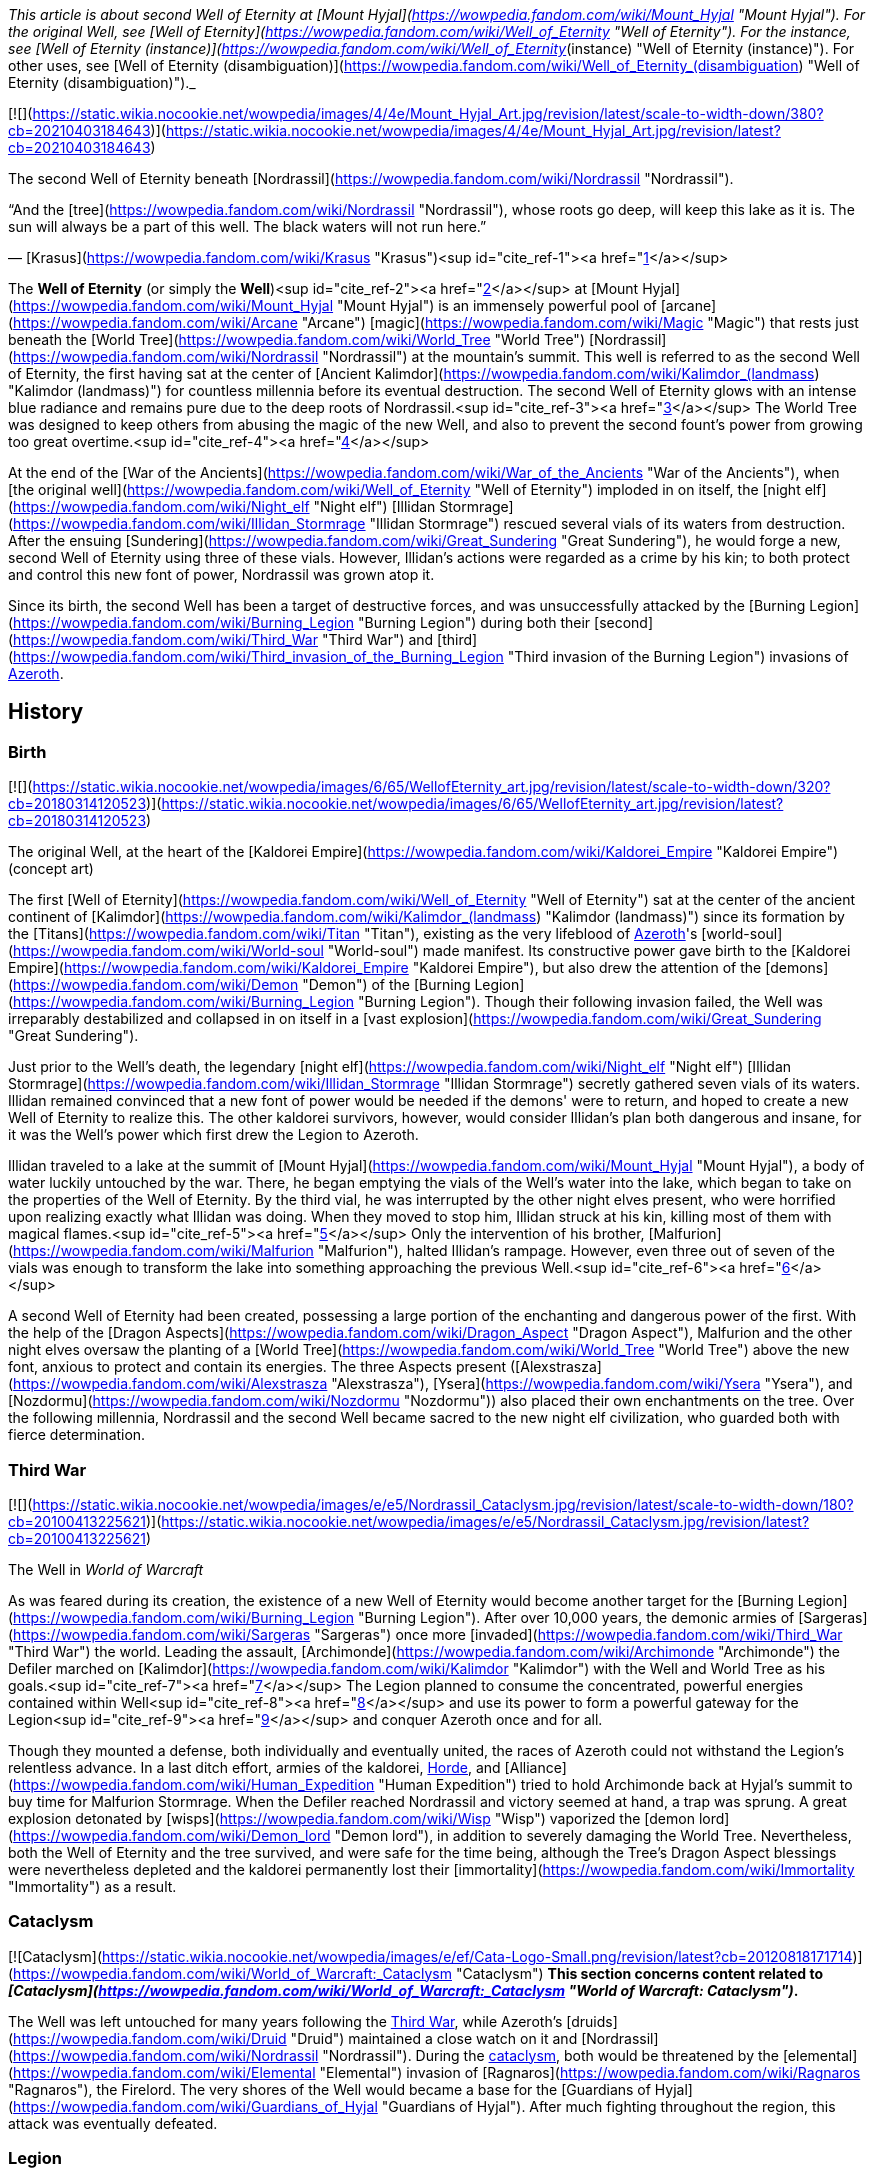 _This article is about second Well of Eternity at [Mount Hyjal](https://wowpedia.fandom.com/wiki/Mount_Hyjal "Mount Hyjal"). For the original Well, see [Well of Eternity](https://wowpedia.fandom.com/wiki/Well_of_Eternity "Well of Eternity"). For the instance, see [Well of Eternity (instance)](https://wowpedia.fandom.com/wiki/Well_of_Eternity_(instance) "Well of Eternity (instance)"). For other uses, see [Well of Eternity (disambiguation)](https://wowpedia.fandom.com/wiki/Well_of_Eternity_(disambiguation) "Well of Eternity (disambiguation)")._

[![](https://static.wikia.nocookie.net/wowpedia/images/4/4e/Mount_Hyjal_Art.jpg/revision/latest/scale-to-width-down/380?cb=20210403184643)](https://static.wikia.nocookie.net/wowpedia/images/4/4e/Mount_Hyjal_Art.jpg/revision/latest?cb=20210403184643)

The second Well of Eternity beneath [Nordrassil](https://wowpedia.fandom.com/wiki/Nordrassil "Nordrassil").

“And the [tree](https://wowpedia.fandom.com/wiki/Nordrassil "Nordrassil"), whose roots go deep, will keep this lake as it is.
The sun will always be a part of this well. The black waters will not run here.”

— [Krasus](https://wowpedia.fandom.com/wiki/Krasus "Krasus")<sup id="cite_ref-1"><a href="https://wowpedia.fandom.com/wiki/Well_of_Eternity_(Hyjal)#cite_note-1">[1]</a></sup>

The **Well of Eternity** (or simply the **Well**)<sup id="cite_ref-2"><a href="https://wowpedia.fandom.com/wiki/Well_of_Eternity_(Hyjal)#cite_note-2">[2]</a></sup> at [Mount Hyjal](https://wowpedia.fandom.com/wiki/Mount_Hyjal "Mount Hyjal") is an immensely powerful pool of [arcane](https://wowpedia.fandom.com/wiki/Arcane "Arcane") [magic](https://wowpedia.fandom.com/wiki/Magic "Magic") that rests just beneath the [World Tree](https://wowpedia.fandom.com/wiki/World_Tree "World Tree") [Nordrassil](https://wowpedia.fandom.com/wiki/Nordrassil "Nordrassil") at the mountain's summit. This well is referred to as the second Well of Eternity, the first having sat at the center of [Ancient Kalimdor](https://wowpedia.fandom.com/wiki/Kalimdor_(landmass) "Kalimdor (landmass)") for countless millennia before its eventual destruction. The second Well of Eternity glows with an intense blue radiance and remains pure due to the deep roots of Nordrassil.<sup id="cite_ref-3"><a href="https://wowpedia.fandom.com/wiki/Well_of_Eternity_(Hyjal)#cite_note-3">[3]</a></sup> The World Tree was designed to keep others from abusing the magic of the new Well, and also to prevent the second fount's power from growing too great overtime.<sup id="cite_ref-4"><a href="https://wowpedia.fandom.com/wiki/Well_of_Eternity_(Hyjal)#cite_note-4">[4]</a></sup>

At the end of the [War of the Ancients](https://wowpedia.fandom.com/wiki/War_of_the_Ancients "War of the Ancients"), when [the original well](https://wowpedia.fandom.com/wiki/Well_of_Eternity "Well of Eternity") imploded in on itself, the [night elf](https://wowpedia.fandom.com/wiki/Night_elf "Night elf") [Illidan Stormrage](https://wowpedia.fandom.com/wiki/Illidan_Stormrage "Illidan Stormrage") rescued several vials of its waters from destruction. After the ensuing [Sundering](https://wowpedia.fandom.com/wiki/Great_Sundering "Great Sundering"), he would forge a new, second Well of Eternity using three of these vials. However, Illidan's actions were regarded as a crime by his kin; to both protect and control this new font of power, Nordrassil was grown atop it.

Since its birth, the second Well has been a target of destructive forces, and was unsuccessfully attacked by the [Burning Legion](https://wowpedia.fandom.com/wiki/Burning_Legion "Burning Legion") during both their [second](https://wowpedia.fandom.com/wiki/Third_War "Third War") and [third](https://wowpedia.fandom.com/wiki/Third_invasion_of_the_Burning_Legion "Third invasion of the Burning Legion") invasions of xref:Azeroth.adoc[Azeroth].

## History

### Birth

[![](https://static.wikia.nocookie.net/wowpedia/images/6/65/WellofEternity_art.jpg/revision/latest/scale-to-width-down/320?cb=20180314120523)](https://static.wikia.nocookie.net/wowpedia/images/6/65/WellofEternity_art.jpg/revision/latest?cb=20180314120523)

The original Well, at the heart of the [Kaldorei Empire](https://wowpedia.fandom.com/wiki/Kaldorei_Empire "Kaldorei Empire") (concept art)

The first [Well of Eternity](https://wowpedia.fandom.com/wiki/Well_of_Eternity "Well of Eternity") sat at the center of the ancient continent of [Kalimdor](https://wowpedia.fandom.com/wiki/Kalimdor_(landmass) "Kalimdor (landmass)") since its formation by the [Titans](https://wowpedia.fandom.com/wiki/Titan "Titan"), existing as the very lifeblood of xref:Azeroth.adoc[Azeroth]'s [world-soul](https://wowpedia.fandom.com/wiki/World-soul "World-soul") made manifest. Its constructive power gave birth to the [Kaldorei Empire](https://wowpedia.fandom.com/wiki/Kaldorei_Empire "Kaldorei Empire"), but also drew the attention of the [demons](https://wowpedia.fandom.com/wiki/Demon "Demon") of the [Burning Legion](https://wowpedia.fandom.com/wiki/Burning_Legion "Burning Legion"). Though their following invasion failed, the Well was irreparably destabilized and collapsed in on itself in a [vast explosion](https://wowpedia.fandom.com/wiki/Great_Sundering "Great Sundering").

Just prior to the Well's death, the legendary [night elf](https://wowpedia.fandom.com/wiki/Night_elf "Night elf") [Illidan Stormrage](https://wowpedia.fandom.com/wiki/Illidan_Stormrage "Illidan Stormrage") secretly gathered seven vials of its waters. Illidan remained convinced that a new font of power would be needed if the demons' were to return, and hoped to create a new Well of Eternity to realize this. The other kaldorei survivors, however, would consider Illidan's plan both dangerous and insane, for it was the Well's power which first drew the Legion to Azeroth.

Illidan traveled to a lake at the summit of [Mount Hyjal](https://wowpedia.fandom.com/wiki/Mount_Hyjal "Mount Hyjal"), a body of water luckily untouched by the war. There, he began emptying the vials of the Well's water into the lake, which began to take on the properties of the Well of Eternity. By the third vial, he was interrupted by the other night elves present, who were horrified upon realizing exactly what Illidan was doing. When they moved to stop him, Illidan struck at his kin, killing most of them with magical flames.<sup id="cite_ref-5"><a href="https://wowpedia.fandom.com/wiki/Well_of_Eternity_(Hyjal)#cite_note-5">[5]</a></sup> Only the intervention of his brother, [Malfurion](https://wowpedia.fandom.com/wiki/Malfurion "Malfurion"), halted Illidan's rampage. However, even three out of seven of the vials was enough to transform the lake into something approaching the previous Well.<sup id="cite_ref-6"><a href="https://wowpedia.fandom.com/wiki/Well_of_Eternity_(Hyjal)#cite_note-6">[6]</a></sup>

A second Well of Eternity had been created, possessing a large portion of the enchanting and dangerous power of the first. With the help of the [Dragon Aspects](https://wowpedia.fandom.com/wiki/Dragon_Aspect "Dragon Aspect"), Malfurion and the other night elves oversaw the planting of a [World Tree](https://wowpedia.fandom.com/wiki/World_Tree "World Tree") above the new font, anxious to protect and contain its energies. The three Aspects present ([Alexstrasza](https://wowpedia.fandom.com/wiki/Alexstrasza "Alexstrasza"), [Ysera](https://wowpedia.fandom.com/wiki/Ysera "Ysera"), and [Nozdormu](https://wowpedia.fandom.com/wiki/Nozdormu "Nozdormu")) also placed their own enchantments on the tree. Over the following millennia, Nordrassil and the second Well became sacred to the new night elf civilization, who guarded both with fierce determination.

### Third War

[![](https://static.wikia.nocookie.net/wowpedia/images/e/e5/Nordrassil_Cataclysm.jpg/revision/latest/scale-to-width-down/180?cb=20100413225621)](https://static.wikia.nocookie.net/wowpedia/images/e/e5/Nordrassil_Cataclysm.jpg/revision/latest?cb=20100413225621)

The Well in _World of Warcraft_

As was feared during its creation, the existence of a new Well of Eternity would become another target for the [Burning Legion](https://wowpedia.fandom.com/wiki/Burning_Legion "Burning Legion"). After over 10,000 years, the demonic armies of [Sargeras](https://wowpedia.fandom.com/wiki/Sargeras "Sargeras") once more [invaded](https://wowpedia.fandom.com/wiki/Third_War "Third War") the world. Leading the assault, [Archimonde](https://wowpedia.fandom.com/wiki/Archimonde "Archimonde") the Defiler marched on [Kalimdor](https://wowpedia.fandom.com/wiki/Kalimdor "Kalimdor") with the Well and World Tree as his goals.<sup id="cite_ref-7"><a href="https://wowpedia.fandom.com/wiki/Well_of_Eternity_(Hyjal)#cite_note-7">[7]</a></sup> The Legion planned to consume the concentrated, powerful energies contained within Well<sup id="cite_ref-8"><a href="https://wowpedia.fandom.com/wiki/Well_of_Eternity_(Hyjal)#cite_note-8">[8]</a></sup> and use its power to form a powerful gateway for the Legion<sup id="cite_ref-9"><a href="https://wowpedia.fandom.com/wiki/Well_of_Eternity_(Hyjal)#cite_note-9">[9]</a></sup> and conquer Azeroth once and for all.

Though they mounted a defense, both individually and eventually united, the races of Azeroth could not withstand the Legion's relentless advance. In a last ditch effort, armies of the kaldorei, xref:Horde.adoc[Horde], and [Alliance](https://wowpedia.fandom.com/wiki/Human_Expedition "Human Expedition") tried to hold Archimonde back at Hyjal's summit to buy time for Malfurion Stormrage. When the Defiler reached Nordrassil and victory seemed at hand, a trap was sprung. A great explosion detonated by [wisps](https://wowpedia.fandom.com/wiki/Wisp "Wisp") vaporized the [demon lord](https://wowpedia.fandom.com/wiki/Demon_lord "Demon lord"), in addition to severely damaging the World Tree. Nevertheless, both the Well of Eternity and the tree survived, and were safe for the time being, although the Tree's Dragon Aspect blessings were nevertheless depleted and the kaldorei permanently lost their [immortality](https://wowpedia.fandom.com/wiki/Immortality "Immortality") as a result.

### Cataclysm

[![Cataclysm](https://static.wikia.nocookie.net/wowpedia/images/e/ef/Cata-Logo-Small.png/revision/latest?cb=20120818171714)](https://wowpedia.fandom.com/wiki/World_of_Warcraft:_Cataclysm "Cataclysm") **This section concerns content related to _[Cataclysm](https://wowpedia.fandom.com/wiki/World_of_Warcraft:_Cataclysm "World of Warcraft: Cataclysm")_.**

The Well was left untouched for many years following the xref:ThirdWar.adoc[Third War], while Azeroth's [druids](https://wowpedia.fandom.com/wiki/Druid "Druid") maintained a close watch on it and [Nordrassil](https://wowpedia.fandom.com/wiki/Nordrassil "Nordrassil"). During the xref:CataclysmEvent.adoc[cataclysm], both would be threatened by the [elemental](https://wowpedia.fandom.com/wiki/Elemental "Elemental") invasion of [Ragnaros](https://wowpedia.fandom.com/wiki/Ragnaros "Ragnaros"), the Firelord. The very shores of the Well would became a base for the [Guardians of Hyjal](https://wowpedia.fandom.com/wiki/Guardians_of_Hyjal "Guardians of Hyjal"). After much fighting throughout the region, this attack was eventually defeated.

### Legion

[![Legion](https://static.wikia.nocookie.net/wowpedia/images/f/fd/Legion-Logo-Small.png/revision/latest?cb=20150808040028)](https://wowpedia.fandom.com/wiki/World_of_Warcraft:_Legion "Legion") **This section concerns content related to _[Legion](https://wowpedia.fandom.com/wiki/World_of_Warcraft:_Legion "World of Warcraft: Legion")_.**

[![](https://static.wikia.nocookie.net/wowpedia/images/1/17/Nordrassil_Legion.jpg/revision/latest/scale-to-width-down/180?cb=20160529014754)](https://static.wikia.nocookie.net/wowpedia/images/1/17/Nordrassil_Legion.jpg/revision/latest?cb=20160529014754)

The [Burning Legion](https://wowpedia.fandom.com/wiki/Burning_Legion "Burning Legion") almost destroys the Well

During the [third invasion](https://wowpedia.fandom.com/wiki/Third_invasion_of_the_Burning_Legion "Third invasion of the Burning Legion") of the [Burning Legion](https://wowpedia.fandom.com/wiki/Burning_Legion "Burning Legion"), the demons once again targeted the Well atop [Mount Hyjal](https://wowpedia.fandom.com/wiki/Mount_Hyjal "Mount Hyjal"). The Legion wanted to open a gateway within the pool itself, and spill forth to overwhelm the area's defenders. [Druids](https://wowpedia.fandom.com/wiki/Druid "Druid") of the [Dreamgrove](https://wowpedia.fandom.com/wiki/Dreamgrove "Dreamgrove") arrived to drive back the invaders, also seeking the waters of the Well in order to purify [G'Hanir](https://wowpedia.fandom.com/wiki/G%27Hanir "G'Hanir"). Together, they drove the demons back and slew their leader [Destromath](https://wowpedia.fandom.com/wiki/Destromath "Destromath"). This harmed the Well terribly but, despite being heavily depleted, so long as a single drop remains, it endures.<sup id="cite_ref-10"><a href="https://wowpedia.fandom.com/wiki/Well_of_Eternity_(Hyjal)#cite_note-10">[10]</a></sup>

Later, the Well is shown whole when the [Archdruid](https://wowpedia.fandom.com/wiki/Adventurer "Adventurer") of the [Cenarion Circle](https://wowpedia.fandom.com/wiki/Cenarion_Circle "Cenarion Circle"), [Keeper Remulos](https://wowpedia.fandom.com/wiki/Remulos "Remulos") and several other druids attempted to commune with [Malorne](https://wowpedia.fandom.com/wiki/Malorne "Malorne").<sup id="cite_ref-11"><a href="https://wowpedia.fandom.com/wiki/Well_of_Eternity_(Hyjal)#cite_note-11">[11]</a></sup> Later, the  ![](https://static.wikia.nocookie.net/wowpedia/images/4/48/Inv_misc_uncutgemsuperior3.png/revision/latest/scale-to-width-down/16?cb=20101108164121)[\[Alor'idal Crystal\]](https://wowpedia.fandom.com/wiki/Alor%27idal_Crystal) given by Illidan to Tyrande summoned past visions of Tyrande, Illidan and Malfurion that transformed into sparkles and dived into the Well.<sup id="cite_ref-12"><a href="https://wowpedia.fandom.com/wiki/Well_of_Eternity_(Hyjal)#cite_note-12">[12]</a></sup>

### Battle for Azeroth

During the [Fourth War](https://wowpedia.fandom.com/wiki/Fourth_War "Fourth War"), [Azerite](https://wowpedia.fandom.com/wiki/Azerite "Azerite") scars and [elementals](https://wowpedia.fandom.com/wiki/Azerite_elemental "Azerite elemental") appeared at the roots of Nordrassil. [Aviana](https://wowpedia.fandom.com/wiki/Aviana "Aviana") came to aid, fighting against an [Azerite Leviathan](https://wowpedia.fandom.com/wiki/Azerite_Leviathan "Azerite Leviathan") that had emerged in the lake.<sup id="cite_ref-13"><a href="https://wowpedia.fandom.com/wiki/Well_of_Eternity_(Hyjal)#cite_note-13">[13]</a></sup>

After the war, when [Thrall](https://wowpedia.fandom.com/wiki/Thrall "Thrall"), [Baine Bloodhoof](https://wowpedia.fandom.com/wiki/Baine_Bloodhoof "Baine Bloodhoof"), and [Calia Menethil](https://wowpedia.fandom.com/wiki/Calia_Menethil "Calia Menethil") went to a meeting with [Tyrande Whisperwind](https://wowpedia.fandom.com/wiki/Tyrande_Whisperwind "Tyrande Whisperwind") in Nordrassil, Calia noticed faerie dragons chasing each other across the surface of the lake below Nordrassil. The Horde leaders met with the night elven co-leaders in a bower on a hill, on the opposite side of the lake from Nordrassil Inn.<sup id="cite_ref-14"><a href="https://wowpedia.fandom.com/wiki/Well_of_Eternity_(Hyjal)#cite_note-14">[14]</a></sup>

## In the RPG

[![Icon-RPG.png](https://static.wikia.nocookie.net/wowpedia/images/6/60/Icon-RPG.png/revision/latest?cb=20191213192632)](https://wowpedia.fandom.com/wiki/Warcraft_RPG "Warcraft RPG") **This section contains information from the [Warcraft RPG](https://wowpedia.fandom.com/wiki/Warcraft_RPG "Warcraft RPG") which is considered [non-canon](https://wowpedia.fandom.com/wiki/Non-canon "Non-canon")**.

[![](https://static.wikia.nocookie.net/wowpedia/images/7/79/NordrassilWorldtree.jpg/revision/latest/scale-to-width-down/180?cb=20081108213442)](https://static.wikia.nocookie.net/wowpedia/images/7/79/NordrassilWorldtree.jpg/revision/latest?cb=20081108213442)

Nordrassil in _[Lands of Conflict](https://wowpedia.fandom.com/wiki/Lands_of_Conflict "Lands of Conflict")_.

Following its birth, to protect the [World Tree](https://wowpedia.fandom.com/wiki/World_Tree "World Tree") [Nordrassil](https://wowpedia.fandom.com/wiki/Nordrassil "Nordrassil") and continue to guard the Well, Malfurion gathered all the druids into a conclave, where they underwent a great slumber, sending their spirits into the Emerald Dream. A great barrier of mist grew around Kalimdor, to prevent eyes even in Azeroth from finding the Well.<sup id="cite_ref-15"><a href="https://wowpedia.fandom.com/wiki/Well_of_Eternity_(Hyjal)#cite_note-15">[15]</a></sup> Thanks to the World Tree, the Well of Eternity itself no longer provided the [Twisting Nether](https://wowpedia.fandom.com/wiki/Twisting_Nether "Twisting Nether") with such a potent source of corruption.<sup id="cite_ref-16"><a href="https://wowpedia.fandom.com/wiki/Well_of_Eternity_(Hyjal)#cite_note-16">[16]</a></sup>

The glowing, swirling pool ways once a sizable lake. It extends around Nordrassil, creating a layer of protection around the Tree. Its mystic power is so potent that none who attempt to drunk from it - or, foolishly, swim in it - can hope to survive, assuming that the ambassadors would let anyone get close enough to make the attempt. The [Eternity Bridge](https://wowpedia.fandom.com/wiki/Eternity_Bridge "Eternity Bridge") arcs from the south shore of the Well to the massive roots of Nordrassil.<sup id="cite_ref-17"><a href="https://wowpedia.fandom.com/wiki/Well_of_Eternity_(Hyjal)#cite_note-17">[17]</a></sup> The magic of the Well and the Tree make the creatures of Hyjal stronger and smarter than those anywhere else on Kalimdor.<sup id="cite_ref-18"><a href="https://wowpedia.fandom.com/wiki/Well_of_Eternity_(Hyjal)#cite_note-18">[18]</a></sup><sup id="cite_ref-19"><a href="https://wowpedia.fandom.com/wiki/Well_of_Eternity_(Hyjal)#cite_note-19">[19]</a></sup>

Coveted by demons, warlocks, and many mages, the well is currently the greatest source of arcane magic in the world. While the World Tree's powers have suppressed the corrupting nature of this magic for centuries, if the tree were ever destroyed, this Well would be the source of unfathomable power to an evil creature powerful enough to wield it. The Tree and the Well are now guarded by the [blue](https://wowpedia.fandom.com/wiki/Blue_dragonflight "Blue dragonflight"), [red](https://wowpedia.fandom.com/wiki/Red_dragonflight "Red dragonflight"), and [bronze dragonflights](https://wowpedia.fandom.com/wiki/Bronze_dragonflight "Bronze dragonflight"). [Brann Bronzebeard](https://wowpedia.fandom.com/wiki/Brann_Bronzebeard "Brann Bronzebeard") feared that the remaining [demons](https://wowpedia.fandom.com/wiki/Demon "Demon") were tunneling from the [Darkwhisper Gorge](https://wowpedia.fandom.com/wiki/Darkwhisper_Gorge "Darkwhisper Gorge") closer to the Well.<sup id="cite_ref-20"><a href="https://wowpedia.fandom.com/wiki/Well_of_Eternity_(Hyjal)#cite_note-20">[20]</a></sup> Eventually, [blue dragons](https://wowpedia.fandom.com/wiki/Blue_dragon "Blue dragon") discovered that demons led by an [eredar warlock](https://wowpedia.fandom.com/wiki/Eredar_warlock "Eredar warlock") were draining the waters of the Well into the tunnels. The warlock planed to consume the water in a ritual in an attempt to gain enough power to resurrect [Archimonde](https://wowpedia.fandom.com/wiki/Archimonde "Archimonde").<sup id="cite_ref-21"><a href="https://wowpedia.fandom.com/wiki/Well_of_Eternity_(Hyjal)#cite_note-21">[21]</a></sup>

[Alexstrasza](https://wowpedia.fandom.com/wiki/Alexstrasza "Alexstrasza") believed that the water from the Well of Eternity could restore the defiled [Sunwell](https://wowpedia.fandom.com/wiki/Sunwell "Sunwell").<sup id="cite_ref-22"><a href="https://wowpedia.fandom.com/wiki/Well_of_Eternity_(Hyjal)#cite_note-22">[22]</a></sup> [Illidan Stormrage](https://wowpedia.fandom.com/wiki/Illidan_Stormrage "Illidan Stormrage") wanted to create another Well of Eternity on [Outland](https://wowpedia.fandom.com/wiki/Outland "Outland") to fuel his [blood elves](https://wowpedia.fandom.com/wiki/Blood_elf "Blood elf")' [magical addiction](https://wowpedia.fandom.com/wiki/Magical_addiction "Magical addiction").<sup id="cite_ref-23"><a href="https://wowpedia.fandom.com/wiki/Well_of_Eternity_(Hyjal)#cite_note-23">[23]</a></sup>

## Notes

-   Prior to the xref:ThirdWar.adoc[Third War], sea turtles were seen at the base of Nordrassil.<sup id="cite_ref-24"><a href="https://wowpedia.fandom.com/wiki/Well_of_Eternity_(Hyjal)#cite_note-24">[24]</a></sup>
-   Before the _[Cataclysm](https://wowpedia.fandom.com/wiki/World_of_Warcraft:_Cataclysm "World of Warcraft: Cataclysm")_ expansion pack, the only way to see [Nordrassil](https://wowpedia.fandom.com/wiki/Nordrassil "Nordrassil") and the Well of Eternity was to go through the [Caverns of Time](https://wowpedia.fandom.com/wiki/Caverns_of_Time "Caverns of Time") and the [Hyjal Summit](https://wowpedia.fandom.com/wiki/Hyjal_Summit_(Caverns_of_Time) "Hyjal Summit (Caverns of Time)") raid instance. The Well's waters give a debuff of  ![](https://static.wikia.nocookie.net/wowpedia/images/4/48/Spell_nature_wispsplode.png/revision/latest/scale-to-width-down/16?cb=20070106062738)[\[Eternal Silence\]](https://wowpedia.fandom.com/wiki/Eternal_Silence). After leaving the waters, the player suffers from  ![](https://static.wikia.nocookie.net/wowpedia/images/4/48/Spell_nature_wispsplode.png/revision/latest/scale-to-width-down/16?cb=20070106062738)[\[Residue of Eternity\]](https://wowpedia.fandom.com/wiki/Residue_of_Eternity).
-   After _Cataclysm_, players can visit the Well underneath the roots of Nordrassil in [Mount Hyjal](https://wowpedia.fandom.com/wiki/Mount_Hyjal "Mount Hyjal") for themselves. If they dive to the bottom, which is _extremely_ deep, they will find solid rock.
-   Although the Well contributed to the creation of the [moonwells](https://wowpedia.fandom.com/wiki/Moonwell "Moonwell"), which have enhanced the kaldorei society and military for millennia, it is nevertheless unclear whether Illidan's arguments that its existence was necessary to provide the kaldorei with sufficient strength to combat their enemies were ultimately valid, and whether its creation overall wrought more good than harm. For example, without the Well's perpetual and ambient energies, it is possible that xref:Azeroth.adoc[Azeroth]'s magi or [Kalimdor](https://wowpedia.fandom.com/wiki/Kalimdor "Kalimdor")'s defenders would have been weaker today than they otherwise would be. Although Archimonde was indeed drawn to the Well, the Legion invasion was inevitable in any case, and it is uncertain how the Third War would have played out without their forces targeting Mount Hyjal en masse.

## Gallery

-   [![](https://static.wikia.nocookie.net/wowpedia/images/1/12/Mount_Hyjal_Archimonde_skeleton.jpg/revision/latest/scale-to-width-down/120?cb=20170225173314)](https://static.wikia.nocookie.net/wowpedia/images/1/12/Mount_Hyjal_Archimonde_skeleton.jpg/revision/latest?cb=20170225173314)

    The Well in the original, closed Mount Hyjal zone.


## See also

-   [Sunwell](https://wowpedia.fandom.com/wiki/Sunwell "Sunwell")
-   [Azerite](https://wowpedia.fandom.com/wiki/Azerite "Azerite")
-    ![](https://static.wikia.nocookie.net/wowpedia/images/9/99/Achievement_zone_mount_hyjal.png/revision/latest/scale-to-width-down/16?cb=20180818164136)[\[Mount Hyjal and Illidan's Gift\]](https://wowpedia.fandom.com/wiki/Mount_Hyjal_and_Illidan%27s_Gift) & [The World Tree and the Emerald Dream](https://wowpedia.fandom.com/wiki/The_World_Tree_and_the_Emerald_Dream "The World Tree and the Emerald Dream")

## References

1.  [^](https://wowpedia.fandom.com/wiki/Well_of_Eternity_(Hyjal)#cite_ref-1) _[The Sundering](https://wowpedia.fandom.com/wiki/The_Sundering "The Sundering")_, pg. 361
2.  [^](https://wowpedia.fandom.com/wiki/Well_of_Eternity_(Hyjal)#cite_ref-2) _[Ultimate Visual Guide](https://wowpedia.fandom.com/wiki/World_of_Warcraft:_Ultimate_Visual_Guide,_Updated_and_Expanded "World of Warcraft: Ultimate Visual Guide, Updated and Expanded")_, pg. 52, 102
3.  [^](https://wowpedia.fandom.com/wiki/Well_of_Eternity_(Hyjal)#cite_ref-3) _[The Sundering](https://wowpedia.fandom.com/wiki/The_Sundering "The Sundering")_, pg. 575, 588 (ebook)
4.  [^](https://wowpedia.fandom.com/wiki/Well_of_Eternity_(Hyjal)#cite_ref-4) _[Stormrage](https://wowpedia.fandom.com/wiki/Stormrage "Stormrage")_, chapter 1
5.  [^](https://wowpedia.fandom.com/wiki/Well_of_Eternity_(Hyjal)#cite_ref-5) _[The Sundering](https://wowpedia.fandom.com/wiki/The_Sundering "The Sundering")_, pg. 353
6.  [^](https://wowpedia.fandom.com/wiki/Well_of_Eternity_(Hyjal)#cite_ref-6) _[The Sundering](https://wowpedia.fandom.com/wiki/The_Sundering "The Sundering")_, pg. 356
7.  [^](https://wowpedia.fandom.com/wiki/Well_of_Eternity_(Hyjal)#cite_ref-7) _[Ultimate Visual Guide](https://wowpedia.fandom.com/wiki/Ultimate_Visual_Guide "Ultimate Visual Guide")_, pg. 36, 47
8.  [^](https://wowpedia.fandom.com/wiki/Well_of_Eternity_(Hyjal)#cite_ref-8) _[Arthas: Rise of the Lich King](https://wowpedia.fandom.com/wiki/Arthas:_Rise_of_the_Lich_King "Arthas: Rise of the Lich King")_, chapter 21
9.  [^](https://wowpedia.fandom.com/wiki/Well_of_Eternity_(Hyjal)#cite_ref-9) _[World of Warcraft: Chronicle Volume 3](https://wowpedia.fandom.com/wiki/World_of_Warcraft:_Chronicle_Volume_3 "World of Warcraft: Chronicle Volume 3")_, pg. 138
10.  [^](https://wowpedia.fandom.com/wiki/Well_of_Eternity_(Hyjal)#cite_ref-10)   ![N](https://static.wikia.nocookie.net/wowpedia/images/c/cb/Neutral_15.png/revision/latest?cb=20110620220434) ![Druid](https://static.wikia.nocookie.net/wowpedia/images/6/6f/Ui-charactercreate-classes_druid.png/revision/latest/scale-to-width-down/16?cb=20070124144657 "Druid") \[10-45\] [Cleansing the Mother Tree](https://wowpedia.fandom.com/wiki/Cleansing_the_Mother_Tree)
11.  [^](https://wowpedia.fandom.com/wiki/Well_of_Eternity_(Hyjal)#cite_ref-11)   ![N](https://static.wikia.nocookie.net/wowpedia/images/c/cb/Neutral_15.png/revision/latest?cb=20110620220434) ![Druid](https://static.wikia.nocookie.net/wowpedia/images/6/6f/Ui-charactercreate-classes_druid.png/revision/latest/scale-to-width-down/16?cb=20070124144657 "Druid") \[45\] [Communing With Malorne](https://wowpedia.fandom.com/wiki/Communing_With_Malorne)
12.  [^](https://wowpedia.fandom.com/wiki/Well_of_Eternity_(Hyjal)#cite_ref-12)  ![N](https://static.wikia.nocookie.net/wowpedia/images/c/cb/Neutral_15.png/revision/latest?cb=20110620220434) \[45\] [Moments of Reflection](https://wowpedia.fandom.com/wiki/Moments_of_Reflection)
13.  [^](https://wowpedia.fandom.com/wiki/Well_of_Eternity_(Hyjal)#cite_ref-13)  ![N](https://static.wikia.nocookie.net/wowpedia/images/c/cb/Neutral_15.png/revision/latest?cb=20110620220434) \[50\] [Healing Nordrassil](https://wowpedia.fandom.com/wiki/Healing_Nordrassil)
14.  [^](https://wowpedia.fandom.com/wiki/Well_of_Eternity_(Hyjal)#cite_ref-14) _[Shadows Rising](https://wowpedia.fandom.com/wiki/Shadows_Rising "Shadows Rising")_, pg. 132
15.  [^](https://wowpedia.fandom.com/wiki/Well_of_Eternity_(Hyjal)#cite_ref-15) _[Alliance Player's Guide](https://wowpedia.fandom.com/wiki/Alliance_Player%27s_Guide "Alliance Player's Guide")_, pg. 124
16.  [^](https://wowpedia.fandom.com/wiki/Well_of_Eternity_(Hyjal)#cite_ref-16) _[Magic & Mayhem](https://wowpedia.fandom.com/wiki/Magic_%26_Mayhem "Magic & Mayhem")_, pg. 18
17.  [^](https://wowpedia.fandom.com/wiki/Well_of_Eternity_(Hyjal)#cite_ref-17) _[Warcraft: The Roleplaying Game](https://wowpedia.fandom.com/wiki/Warcraft:_The_Roleplaying_Game "Warcraft: The Roleplaying Game")_, pg. 203
18.  [^](https://wowpedia.fandom.com/wiki/Well_of_Eternity_(Hyjal)#cite_ref-18) _[Warcraft: The Roleplaying Game](https://wowpedia.fandom.com/wiki/Warcraft:_The_Roleplaying_Game "Warcraft: The Roleplaying Game")_, pg. 202
19.  [^](https://wowpedia.fandom.com/wiki/Well_of_Eternity_(Hyjal)#cite_ref-19) _[World of Warcraft: The Roleplaying Game](https://wowpedia.fandom.com/wiki/World_of_Warcraft:_The_Roleplaying_Game "World of Warcraft: The Roleplaying Game")_, pg. 18 - 19
20.  [^](https://wowpedia.fandom.com/wiki/Well_of_Eternity_(Hyjal)#cite_ref-20) _[Lands of Mystery](https://wowpedia.fandom.com/wiki/Lands_of_Mystery "Lands of Mystery")_, pg. 17
21.  [^](https://wowpedia.fandom.com/wiki/Well_of_Eternity_(Hyjal)#cite_ref-21) _[Lands of Mystery](https://wowpedia.fandom.com/wiki/Lands_of_Mystery "Lands of Mystery")_, pg. 18
22.  [^](https://wowpedia.fandom.com/wiki/Well_of_Eternity_(Hyjal)#cite_ref-22) _[Lands of Conflict](https://wowpedia.fandom.com/wiki/Lands_of_Conflict "Lands of Conflict")_, pg. 115
23.  [^](https://wowpedia.fandom.com/wiki/Well_of_Eternity_(Hyjal)#cite_ref-23) _[Shadows & Light](https://wowpedia.fandom.com/wiki/Shadows_%26_Light "Shadows & Light")_, pg. 151
24.  [^](https://wowpedia.fandom.com/wiki/Well_of_Eternity_(Hyjal)#cite_ref-24)  ![A](https://static.wikia.nocookie.net/wowpedia/images/2/21/Alliance_15.png/revision/latest?cb=20110509070714) \[19\] [Beached Sea Turtle](https://wowpedia.fandom.com/wiki/Beached_Sea_Turtle_(5))

| Collapse
-   [v](https://wowpedia.fandom.com/wiki/Template:Mount_Hyjal "Template:Mount Hyjal")
-   [e](https://wowpedia.fandom.com/wiki/Template:Mount_Hyjal?action=edit)

[Subzones](https://wowpedia.fandom.com/wiki/Subzone "Subzone") of [Mount Hyjal](https://wowpedia.fandom.com/wiki/Mount_Hyjal "Mount Hyjal")



 |
| --- |
|  |
|

[![Map of Mount Hyjal before the Miracle](https://static.wikia.nocookie.net/wowpedia/images/7/76/WorldMap-Hyjal_terrain1.jpg/revision/latest/scale-to-width-down/120?cb=20190825202314)](https://static.wikia.nocookie.net/wowpedia/images/7/76/WorldMap-Hyjal_terrain1.jpg/revision/latest?cb=20190825202314 "Map of Mount Hyjal before the Miracle")

 |

-   [Ascendant's Rise](https://wowpedia.fandom.com/wiki/Ascendant%27s_Rise "Ascendant's Rise")
-   [Blackhorn's Penance](https://wowpedia.fandom.com/wiki/Blackhorn%27s_Penance "Blackhorn's Penance")
-   [Darkwhisper Gorge](https://wowpedia.fandom.com/wiki/Darkwhisper_Gorge "Darkwhisper Gorge")
    -   [Doom's Vigil](https://wowpedia.fandom.com/wiki/Doom%27s_Vigil "Doom's Vigil")
    -   [The Forge of Supplication](https://wowpedia.fandom.com/wiki/Forge_of_Supplication "Forge of Supplication")
    -   [Gates of Sothann](https://wowpedia.fandom.com/wiki/Gates_of_Sothann "Gates of Sothann")
    -   [Seat of the Chosen](https://wowpedia.fandom.com/wiki/Seat_of_the_Chosen "Seat of the Chosen")
    -   [The Twilight Gauntlet](https://wowpedia.fandom.com/wiki/Twilight_Gauntlet "Twilight Gauntlet")
-   [Darkwhisper Pass](https://wowpedia.fandom.com/wiki/Darkwhisper_Pass "Darkwhisper Pass")
-   [The Flamewake](https://wowpedia.fandom.com/wiki/Flamewake "Flamewake")/[The Regrowth](https://wowpedia.fandom.com/wiki/The_Regrowth "The Regrowth")
    -   [Ashen Lake](https://wowpedia.fandom.com/wiki/Ashen_Lake "Ashen Lake")
    -   [The Inferno](https://wowpedia.fandom.com/wiki/Inferno "Inferno")
    -   [Leyara's Sorrow](https://wowpedia.fandom.com/wiki/Leyara%27s_Sorrow "Leyara's Sorrow")
    -   [Nordune Ridge](https://wowpedia.fandom.com/wiki/Nordune_Ridge "Nordune Ridge")
    -   [Sanctuary of Malorne](https://wowpedia.fandom.com/wiki/Sanctuary_of_Malorne "Sanctuary of Malorne")
    -   [Whistling Grove](https://wowpedia.fandom.com/wiki/Whistling_Grove "Whistling Grove")
-   [Gar'gol's Hovel](https://wowpedia.fandom.com/wiki/Gar%27gol%27s_Hovel "Gar'gol's Hovel")
-   [Grove of Aessina](https://wowpedia.fandom.com/wiki/Grove_of_Aessina "Grove of Aessina")
-   [Maw of Lycanthoth](https://wowpedia.fandom.com/wiki/Maw_of_Lycanthoth "Maw of Lycanthoth")
-   [Nordrassil](https://wowpedia.fandom.com/wiki/Nordrassil "Nordrassil")
    -   [Nordrassil Inn](https://wowpedia.fandom.com/wiki/Nordrassil_Inn "Nordrassil Inn")
-   [Rim of the World](https://wowpedia.fandom.com/wiki/Rim_of_the_World "Rim of the World")
-   [The Scorched Plain](https://wowpedia.fandom.com/wiki/Scorched_Plain "Scorched Plain")
-   [Sethria's Roost](https://wowpedia.fandom.com/wiki/Sethria%27s_Roost "Sethria's Roost")
-   [Shrine of Aviana](https://wowpedia.fandom.com/wiki/Shrine_of_Aviana "Shrine of Aviana")
-   [Shrine of Goldrinn](https://wowpedia.fandom.com/wiki/Shrine_of_Goldrinn "Shrine of Goldrinn")
-   [The Throne of Flame](https://wowpedia.fandom.com/wiki/Throne_of_Flame "Throne of Flame")
    -   [Sulfuron Spire](https://wowpedia.fandom.com/wiki/Sulfuron_Spire "Sulfuron Spire")
-   [The Verdant Thicket](https://wowpedia.fandom.com/wiki/Verdant_Thicket "Verdant Thicket")
    -   [The Circle of Cinders](https://wowpedia.fandom.com/wiki/Circle_of_Cinders "Circle of Cinders")
    -   [Hyjal Barrow Dens](https://wowpedia.fandom.com/wiki/Hyjal_Barrow_Dens "Hyjal Barrow Dens")
    -   [Lake Edunel](https://wowpedia.fandom.com/wiki/Lake_Edunel "Lake Edunel")
    -   [Ruins of Lar'donir](https://wowpedia.fandom.com/wiki/Ruins_of_Lar%27donir "Ruins of Lar'donir")
    -   [The Tranquil Grove](https://wowpedia.fandom.com/wiki/Tranquil_Grove "Tranquil Grove")
    -   [Twilight Command Post](https://wowpedia.fandom.com/wiki/Twilight_Command_Post "Twilight Command Post")
-   [Wolf's Run](https://wowpedia.fandom.com/wiki/Wolf%27s_Run "Wolf's Run")
    -   [Lightning Ledge](https://wowpedia.fandom.com/wiki/Lightning_Ledge "Lightning Ledge")



 |

[![Map of Mount Hyjal after the Miracle](https://static.wikia.nocookie.net/wowpedia/images/9/94/WorldMap-Hyjal.jpg/revision/latest/scale-to-width-down/120?cb=20180510102832)](https://static.wikia.nocookie.net/wowpedia/images/9/94/WorldMap-Hyjal.jpg/revision/latest?cb=20180510102832 "Map of Mount Hyjal after the Miracle")

 |
|  |
|

-   [Firelands](https://wowpedia.fandom.com/wiki/Firelands "Firelands") — [The Crucible of Flame](https://wowpedia.fandom.com/wiki/Crucible_of_Flame "Crucible of Flame")
-   [Firelands Forgeworks](https://wowpedia.fandom.com/wiki/Firelands_Forgeworks "Firelands Forgeworks")
-   [Firelands Hatchery](https://wowpedia.fandom.com/wiki/Firelands_Hatchery "Firelands Hatchery")
-   [The Inner Spire](https://wowpedia.fandom.com/wiki/Inner_Spire "Inner Spire")



 |
|  |
|

-   [Undisplayed locations](https://wowpedia.fandom.com/wiki/Undisplayed_location "Undisplayed location") — [Hyjal Summit](https://wowpedia.fandom.com/wiki/Hyjal_Summit "Hyjal Summit")
-   [The Sanctum of the Prophets](https://wowpedia.fandom.com/wiki/Sanctum_of_the_Prophets "Sanctum of the Prophets")
-   **Well of Eternity**



 |
|  |
|

[Mount Hyjal category](https://wowpedia.fandom.com/wiki/Category:Mount_Hyjal "Category:Mount Hyjal")



 |

| Expand
-   [v](https://wowpedia.fandom.com/wiki/Template:Hyjal_Summit_Subzones "Template:Hyjal Summit Subzones")
-   [e](https://wowpedia.fandom.com/wiki/Template:Hyjal_Summit_Subzones?action=edit)

[Subzones](https://wowpedia.fandom.com/wiki/Subzone "Subzone") of [Hyjal Summit](https://wowpedia.fandom.com/wiki/Hyjal_Summit_(Caverns_of_Time) "Hyjal Summit (Caverns of Time)")



 |
| --- |